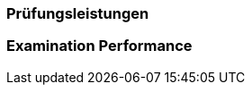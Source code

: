 // tag::DE[]
=== Prüfungsleistungen

// end::DE[]

// tag::EN[]
=== Examination Performance


// end::EN[]
